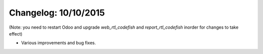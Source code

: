 Changelog: 10/10/2015
======================

(Note: you need to restart Odoo and upgrade `web_rtl_codefish` and `report_rtl_codefish` inorder for changes to take effect)

- Various improvements and bug fixes.
